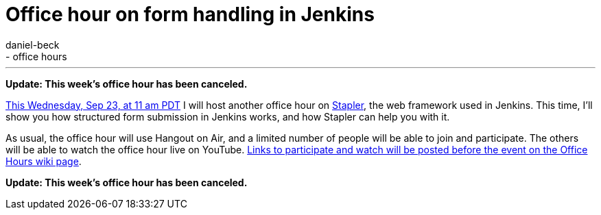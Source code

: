 = Office hour on form handling in Jenkins
:nodeid: 626
:created: 1442716589
:tags:
  - general
  - office hours
:author: daniel-beck
---
*Update: This week's office hour has been canceled.*

https://www.timeanddate.com/worldclock/fixedtime.html?msg=Jenkins+Office+Hours&iso=20150923T11&p1=283&ah=1[This Wednesday, Sep 23, at 11 am PDT] I will host another office hour on https://github.com/stapler/[Stapler], the web framework used in Jenkins. This time, I'll show you how structured form submission in Jenkins works, and how Stapler can help you with it.

As usual, the office hour will use Hangout on Air, and a limited number of people will be able to join and participate. The others will be able to watch the office hour live on YouTube. https://wiki.jenkins.io/display/JENKINS/Office+Hours[Links to participate and watch will be posted before the event on the Office Hours wiki page].

*Update: This week's office hour has been canceled.*
